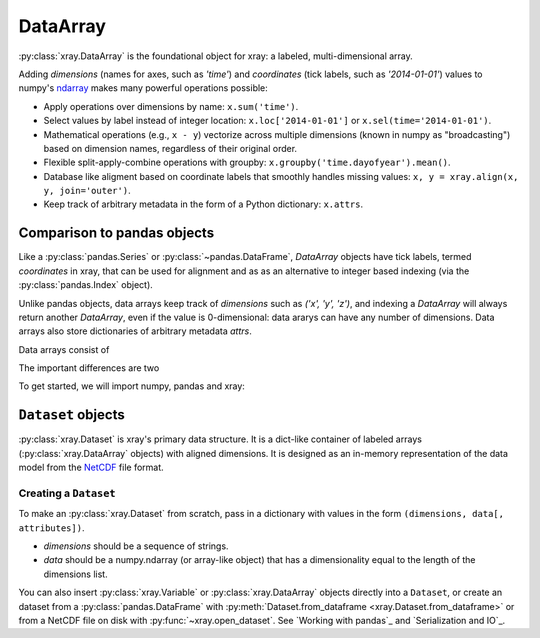 DataArray
=========

:py:class:`xray.DataArray` is the foundational object for xray: a labeled,
multi-dimensional array.

Adding `dimensions` (names for axes, such as `'time'`) and `coordinates`
(tick labels, such as `'2014-01-01'`) values to numpy's
`ndarray <http://docs.scipy.org/doc/numpy/reference/arrays.ndarray.html>`__
makes many powerful operations possible:

-  Apply operations over dimensions by name: ``x.sum('time')``.
-  Select values by label instead of integer location:
   ``x.loc['2014-01-01']`` or ``x.sel(time='2014-01-01')``.
-  Mathematical operations (e.g., ``x - y``) vectorize across multiple
   dimensions (known in numpy as "broadcasting") based on dimension
   names, regardless of their original order.
-  Flexible split-apply-combine operations with groupby:
   ``x.groupby('time.dayofyear').mean()``.
-  Database like aligment based on coordinate labels that smoothly
   handles missing values: ``x, y = xray.align(x, y, join='outer')``.
-  Keep track of arbitrary metadata in the form of a Python dictionary:
   ``x.attrs``.

Comparison to pandas objects
----------------------------

Like a :py:class:`pandas.Series` or :py:class:`~pandas.DataFrame`,
`DataArray` objects have tick labels, termed `coordinates` in xray, that can be
used for alignment and as as an alternative to integer based indexing (via the
:py:class:`pandas.Index` object).

Unlike pandas objects, data arrays keep track of `dimensions` such as
`('x', 'y', 'z')`, and indexing a `DataArray` will always return another
`DataArray`, even if the value is 0-dimensional: data ararys can have any number
of dimensions. Data arrays also store dictionaries of arbitrary metadata
`attrs`.



Data arrays consist of 

The important differences are two



.. ipython:: python
   :suppress:

   import numpy as np
   np.random.seed(123456)

To get started, we will import numpy, pandas and xray:

.. ipython:: python

    import numpy as np
    import pandas as pd
    import xray

``Dataset`` objects
-------------------

:py:class:`xray.Dataset` is xray's primary data structure. It is a dict-like
container of labeled arrays (:py:class:`xray.DataArray` objects) with aligned
dimensions. It is designed as an in-memory representation of the data model
from the `NetCDF`__ file format.

__ http://www.unidata.ucar.edu/software/netcdf/

Creating a ``Dataset``
~~~~~~~~~~~~~~~~~~~~~~

To make an :py:class:`xray.Dataset` from scratch, pass in a dictionary with
values in the form ``(dimensions, data[, attributes])``.

- `dimensions` should be a sequence of strings.
- `data` should be a numpy.ndarray (or array-like object) that has a
  dimensionality equal to the length of the dimensions list.

.. ipython:: python

    foo_values = np.random.RandomState(0).rand(3, 4)
    times = pd.date_range('2000-01-01', periods=3)

    ds = xray.Dataset({'time': ('time', times),
                       'foo': (['time', 'space'], foo_values)})
    ds



You can also insert :py:class:`xray.Variable` or :py:class:`xray.DataArray`
objects directly into a ``Dataset``, or create an dataset from a
:py:class:`pandas.DataFrame` with
:py:meth:`Dataset.from_dataframe <xray.Dataset.from_dataframe>` or from a
NetCDF file on disk with :py:func:`~xray.open_dataset`. See
`Working with pandas`_ and `Serialization and IO`_.
